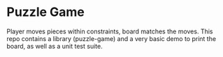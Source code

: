 * Puzzle Game
Player moves pieces within constraints, board matches the moves. This repo contains a library
(puzzle-game) and a very basic demo to print the board, as well as a unit test suite.
